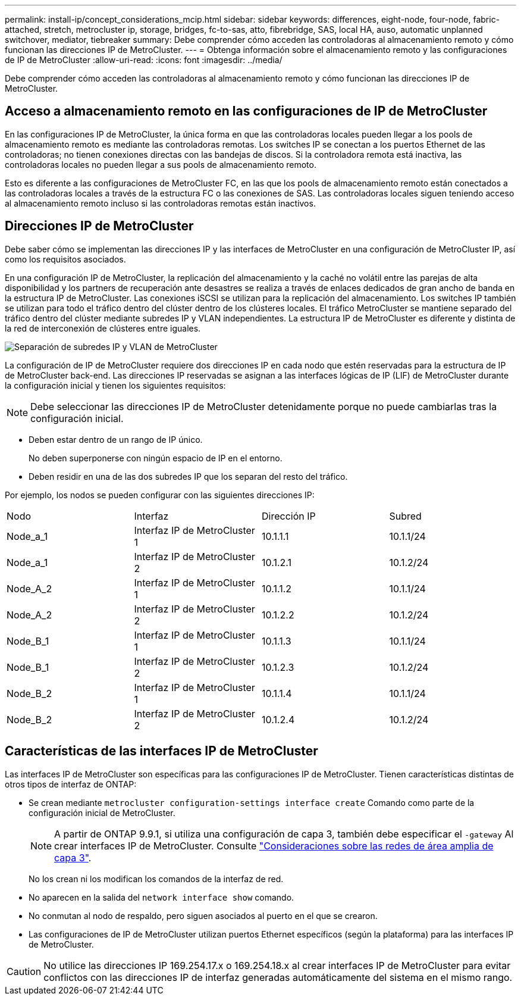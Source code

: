 ---
permalink: install-ip/concept_considerations_mcip.html 
sidebar: sidebar 
keywords: differences, eight-node, four-node, fabric-attached, stretch, metrocluster ip, storage, bridges, fc-to-sas, atto, fibrebridge, SAS, local HA, auso, automatic unplanned switchover, mediator, tiebreaker 
summary: Debe comprender cómo acceden las controladoras al almacenamiento remoto y cómo funcionan las direcciones IP de MetroCluster. 
---
= Obtenga información sobre el almacenamiento remoto y las configuraciones de IP de MetroCluster
:allow-uri-read: 
:icons: font
:imagesdir: ../media/


[role="lead"]
Debe comprender cómo acceden las controladoras al almacenamiento remoto y cómo funcionan las direcciones IP de MetroCluster.



== Acceso a almacenamiento remoto en las configuraciones de IP de MetroCluster

En las configuraciones IP de MetroCluster, la única forma en que las controladoras locales pueden llegar a los pools de almacenamiento remoto es mediante las controladoras remotas. Los switches IP se conectan a los puertos Ethernet de las controladoras; no tienen conexiones directas con las bandejas de discos. Si la controladora remota está inactiva, las controladoras locales no pueden llegar a sus pools de almacenamiento remoto.

Esto es diferente a las configuraciones de MetroCluster FC, en las que los pools de almacenamiento remoto están conectados a las controladoras locales a través de la estructura FC o las conexiones de SAS. Las controladoras locales siguen teniendo acceso al almacenamiento remoto incluso si las controladoras remotas están inactivos.



== Direcciones IP de MetroCluster

Debe saber cómo se implementan las direcciones IP y las interfaces de MetroCluster en una configuración de MetroCluster IP, así como los requisitos asociados.

En una configuración IP de MetroCluster, la replicación del almacenamiento y la caché no volátil entre las parejas de alta disponibilidad y los partners de recuperación ante desastres se realiza a través de enlaces dedicados de gran ancho de banda en la estructura IP de MetroCluster. Las conexiones iSCSI se utilizan para la replicación del almacenamiento. Los switches IP también se utilizan para todo el tráfico dentro del clúster dentro de los clústeres locales. El tráfico MetroCluster se mantiene separado del tráfico dentro del clúster mediante subredes IP y VLAN independientes. La estructura IP de MetroCluster es diferente y distinta de la red de interconexión de clústeres entre iguales.

image::../media/mcc_ip_ip_subnets.gif[Separación de subredes IP y VLAN de MetroCluster]

La configuración de IP de MetroCluster requiere dos direcciones IP en cada nodo que estén reservadas para la estructura de IP de MetroCluster back-end. Las direcciones IP reservadas se asignan a las interfaces lógicas de IP (LIF) de MetroCluster durante la configuración inicial y tienen los siguientes requisitos:


NOTE: Debe seleccionar las direcciones IP de MetroCluster detenidamente porque no puede cambiarlas tras la configuración inicial.

* Deben estar dentro de un rango de IP único.
+
No deben superponerse con ningún espacio de IP en el entorno.

* Deben residir en una de las dos subredes IP que los separan del resto del tráfico.


Por ejemplo, los nodos se pueden configurar con las siguientes direcciones IP:

|===


| Nodo | Interfaz | Dirección IP | Subred 


 a| 
Node_a_1
 a| 
Interfaz IP de MetroCluster 1
 a| 
10.1.1.1
 a| 
10.1.1/24



 a| 
Node_a_1
 a| 
Interfaz IP de MetroCluster 2
 a| 
10.1.2.1
 a| 
10.1.2/24



 a| 
Node_A_2
 a| 
Interfaz IP de MetroCluster 1
 a| 
10.1.1.2
 a| 
10.1.1/24



 a| 
Node_A_2
 a| 
Interfaz IP de MetroCluster 2
 a| 
10.1.2.2
 a| 
10.1.2/24



 a| 
Node_B_1
 a| 
Interfaz IP de MetroCluster 1
 a| 
10.1.1.3
 a| 
10.1.1/24



 a| 
Node_B_1
 a| 
Interfaz IP de MetroCluster 2
 a| 
10.1.2.3
 a| 
10.1.2/24



 a| 
Node_B_2
 a| 
Interfaz IP de MetroCluster 1
 a| 
10.1.1.4
 a| 
10.1.1/24



 a| 
Node_B_2
 a| 
Interfaz IP de MetroCluster 2
 a| 
10.1.2.4
 a| 
10.1.2/24

|===


== Características de las interfaces IP de MetroCluster

Las interfaces IP de MetroCluster son específicas para las configuraciones IP de MetroCluster. Tienen características distintas de otros tipos de interfaz de ONTAP:

* Se crean mediante `metrocluster configuration-settings interface create` Comando como parte de la configuración inicial de MetroCluster.
+

NOTE: A partir de ONTAP 9.9.1, si utiliza una configuración de capa 3, también debe especificar el `-gateway` Al crear interfaces IP de MetroCluster. Consulte link:../install-ip/concept_considerations_layer_3.html["Consideraciones sobre las redes de área amplia de capa 3"].

+
No los crean ni los modifican los comandos de la interfaz de red.

* No aparecen en la salida del `network interface show` comando.
* No conmutan al nodo de respaldo, pero siguen asociados al puerto en el que se crearon.
* Las configuraciones de IP de MetroCluster utilizan puertos Ethernet específicos (según la plataforma) para las interfaces IP de MetroCluster.



CAUTION: No utilice las direcciones IP 169.254.17.x o 169.254.18.x al crear interfaces IP de MetroCluster para evitar conflictos con las direcciones IP de interfaz generadas automáticamente del sistema en el mismo rango.
